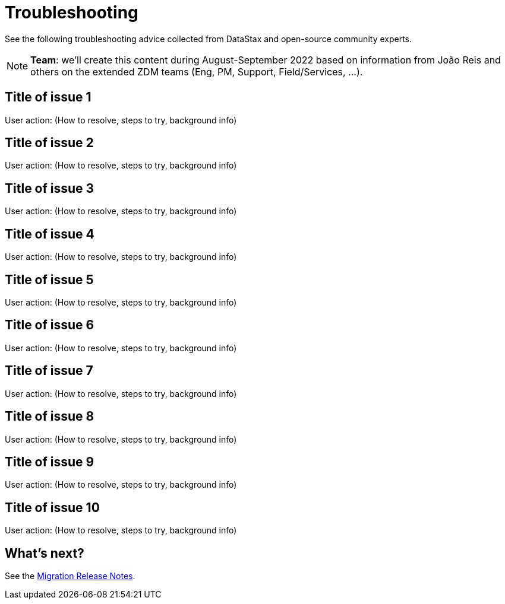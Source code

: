 = Troubleshooting

See the following troubleshooting advice collected from DataStax and open-source community experts.

[NOTE]
====
**Team**: we'll create this content during August-September 2022 based on information from João Reis and others on the extended ZDM teams (Eng, PM, Support, Field/Services, ...).
====

== Title of issue 1

User action: (How to resolve, steps to try, background info)

== Title of issue 2

User action: (How to resolve, steps to try, background info)

== Title of issue 3

User action: (How to resolve, steps to try, background info)

== Title of issue 4

User action: (How to resolve, steps to try, background info)

== Title of issue 5

User action: (How to resolve, steps to try, background info)

== Title of issue 6

User action: (How to resolve, steps to try, background info)

== Title of issue 7

User action: (How to resolve, steps to try, background info)

== Title of issue 8

User action: (How to resolve, steps to try, background info)

== Title of issue 9

User action: (How to resolve, steps to try, background info)

== Title of issue 10

User action: (How to resolve, steps to try, background info)

== What's next? 

See the xref:migration-release-notes.adoc[Migration Release Notes].

